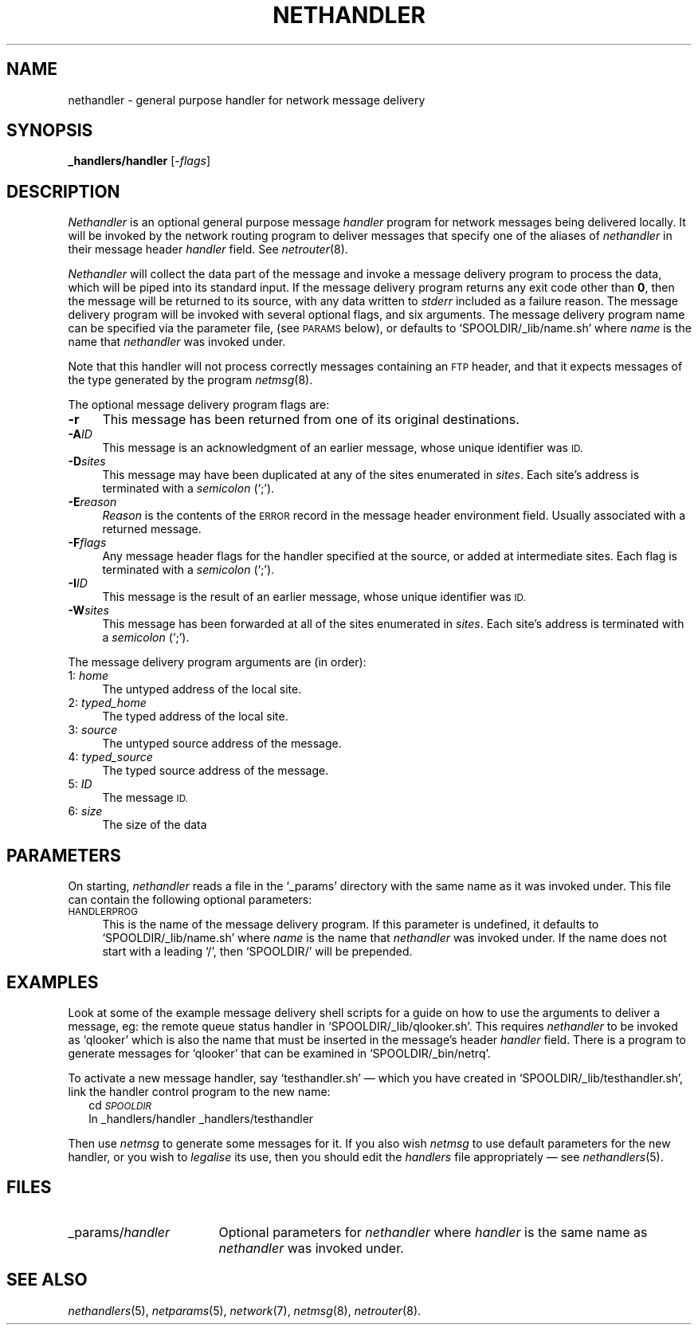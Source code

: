 .ds S1 NETHANDLER
.ds S2 \fINethandler\fP
.ds S3 \fInethandler\fP
.ds S4 MHSnet
.ds S5 network
.ds S6 _handlers/handler
.TH \*(S1 8 "\*(S4 1.4" \^
.nh
.SH NAME
nethandler \- general purpose handler for network message delivery
.SH SYNOPSIS
.BI \*(S6
.RI [\- flags \|]
.SH DESCRIPTION
\*(S2
is an optional general purpose message
.I handler
program for network messages being delivered locally.
It will be invoked by the network routing program
to deliver messages that specify one of the aliases of
\*(S3
in their message header 
.I handler
field.
See
.IR netrouter (8).
.PP
\*(S2 will collect the data part of the message
and invoke a message delivery program to process the data,
which will be piped into its standard input.
If the message delivery program returns any exit code other than \fB0\fP,
then the message will be returned to its source,
with any data written to 
.I stderr
included as a failure reason.
The message delivery program will be invoked with several optional flags,
and six arguments.
The message delivery program name can be specified via the parameter file,
(see \s-1PARAMS\s0 below),
or defaults to
.if n `SPOOLDIR/_lib/name.sh'
.if t \f(CWSPOOLDIR/_lib/\fP\fIname\fP\f(CW.sh\fP
where
.I name
is the name that \*(S3 was invoked under.
.PP
Note that this handler will not process correctly messages containing an
.SM FTP
header,
and that it expects messages of the type generated by the program
.IR netmsg (8).
.PP
The optional message delivery program flags are:
.if n .ds tw 4
.if t .ds tw \w'\fB\-E\fP\fIreason\fPX'u
.TP "\*(tw"
.BI \-r
This message has been returned from one of its original destinations.
.TP
.BI \-A ID
This message is an acknowledgment of an earlier message,
whose unique identifier was
.SM ID.
.TP
.BI \-D sites
This message may have been duplicated at any of the sites enumerated in
.IR sites .
Each site's address is terminated with a
.I semicolon
(`;').
.TP
.BI \-E reason
.I Reason
is the contents of the
.SM ERROR
record in the message header environment field.
Usually associated with a returned message.
.TP
.BI \-F flags
Any message header flags for the handler specified at the source,
or added at intermediate sites.
Each flag is terminated with a
.I semicolon
(`;').
.TP
.BI \-I ID
This message is the result of an earlier message,
whose unique identifier was
.SM ID.
.TP
.BI \-W sites
This message has been forwarded at all of the sites enumerated in
.IR sites .
Each site's address is terminated with a
.I semicolon
(`;').
.PP
The message delivery program arguments are (in order):
.if n .ds tw 4
.if t .ds tw \w'00:\ \fIID[/part:max]\fPX'u
.TP "\*(tw"
.RI \01: \ home
The untyped address of the local site.
.TP
.RI \02: \ typed_home
The typed address of the local site.
.TP
.RI \03: \ source
The untyped source address of the message.
.TP
.RI \04: \ typed_source
The typed source address of the message.
.TP
.RI \05: \ ID
The message
.SM ID.
.TP
.RI \06: \ size
The size of the data
.SH PARAMETERS
On starting,
\*(S3 reads a file in the `_params' directory with the same name as it was invoked under.
This file can contain the following optional parameters:
.TP 4
.SM HANDLERPROG
This is the name of the message delivery program.
If this parameter is undefined,
it defaults to
.if n `SPOOLDIR/_lib/name.sh'
.if t \f(CWSPOOLDIR/_lib/\fP\fIname\fP\f(CW.sh\fP
where
.I name
is the name that \*(S3 was invoked under.
If the name does not start with a leading `/', then
.if n `SPOOLDIR/'
.if t \f(CWSPOOLDIR/\fP
will be prepended.
.SH EXAMPLES
Look at some of the example message delivery shell scripts
for a guide on how to use the arguments to deliver a message,
eg: the remote queue status handler in
.if n `SPOOLDIR/_lib/qlooker.sh'.
.if t \fI\s-1SPOOLDIR\s0\fP\f(CW/_lib/qlooker.sh\fP.
This requires \*(S3 to be invoked as
.if n `qlooker'
.if t \f(CWqlooker\fP
which is also the name that must be inserted in the message's header
.I handler
field.
There is a program to generate messages for
.if n `qlooker'
.if t \f(CWqlooker\fP
that can be examined in
.if n `SPOOLDIR/_bin/netrq'.
.if t \fI\s-1SPOOLDIR\s0\fP\f(CW/_bin/netrq\fP.
.PP
To activate a new message handler,
say `testhandler.sh' \(em which you have created in
.if t \fI\s-1SPOOLDIR\s0\fP\f(CW/_lib/testhandler.sh\fP,
.if n `SPOOLDIR/_lib/testhandler.sh',
link the handler control program to the new name:
.RS 2
.ft CW
.pt -2
.nf
cd \fI\s-1SPOOLDIR\s0\fP
ln _handlers/handler _handlers/testhandler
.fi
.pt
.ft
.RE
.PP
Then use
.IR netmsg
to generate some messages for it.
If you also wish
.I netmsg
to use default parameters for the new handler,
or you wish to
.I legalise
its use,
then you should edit the
.I handlers
file appropriately \(em see
.IR nethandlers (5).
.SH FILES
.PD 0
.TP "\w'_params/\fIhandler\fPXX'u"
_params/\fIhandler\fP
Optional parameters for \*(S3 where
.I handler
is the same name as \*(S3 was invoked under.
.PD
.SH "SEE ALSO"
.IR nethandlers (5),
.IR netparams (5),
.IR \*(S5 (7),
.IR netmsg (8),
.IR netrouter (8).
